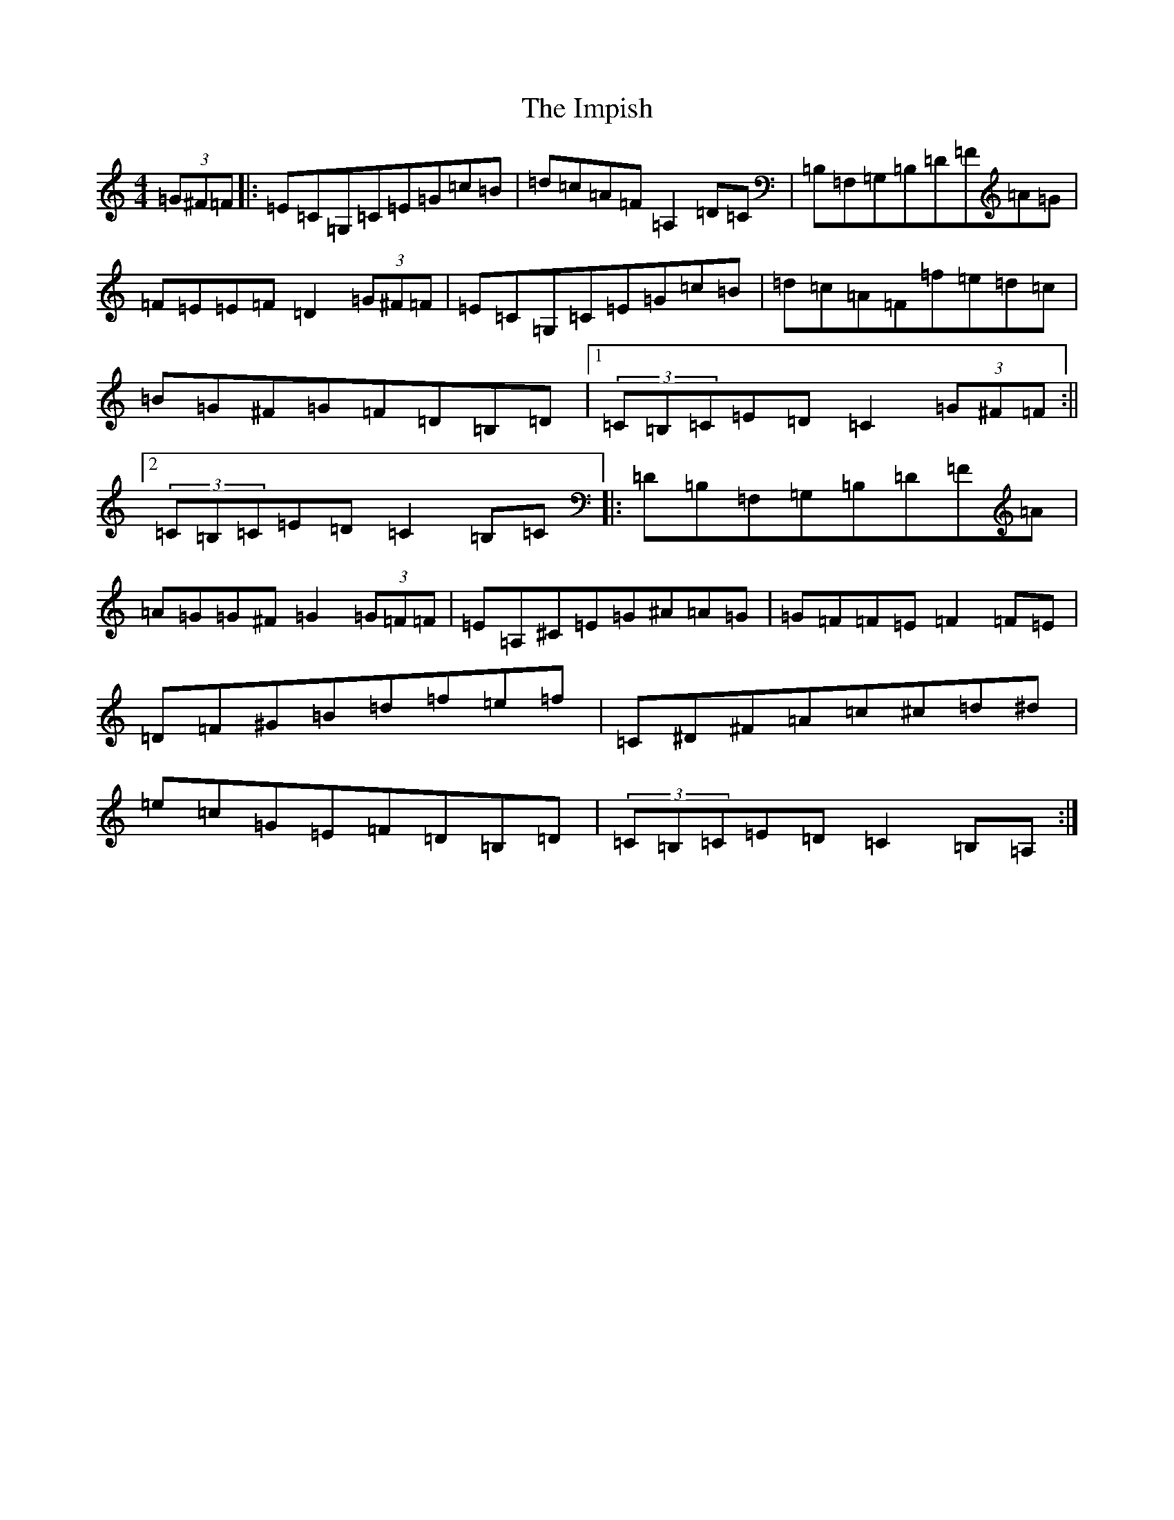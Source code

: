 X: 9831
T: Impish, The
S: https://thesession.org/tunes/10020#setting10020
R: hornpipe
M:4/4
L:1/8
K: C Major
(3=G^F=F|:=E=C=G,=C=E=G=c=B|=d=c=A=F=A,2=D=C|=B,=F,=G,=B,=D=F=A=G|=F=E=E=F=D2(3=G^F=F|=E=C=G,=C=E=G=c=B|=d=c=A=F=f=e=d=c|=B=G^F=G=F=D=B,=D|1(3=C=B,=C=E=D=C2(3=G^F=F:||2(3=C=B,=C=E=D=C2=B,=C|:=D=B,=F,=G,=B,=D=F=A|=A=G=G^F=G2(3=G=F=F|=E=A,^C=E=G^A=A=G|=G=F=F=E=F2=F=E|=D=F^G=B=d=f=e=f|=C^D^F=A=c^c=d^d|=e=c=G=E=F=D=B,=D|(3=C=B,=C=E=D=C2=B,=A,:|